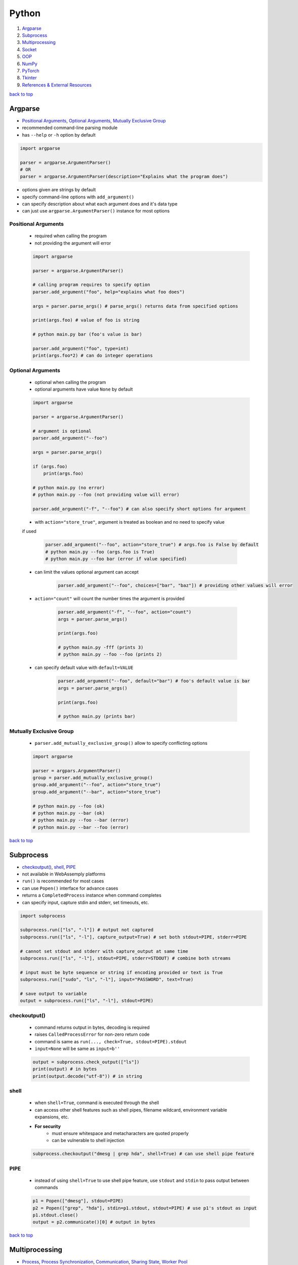 ======
Python
======

1. `Argparse`_
2. `Subprocess`_
3. `Multiprocessing`_
4. `Socket`_
5. `OOP`_
6. `NumPy`_
7. `PyTorch`_
8. `Tkinter`_
9. `References & External Resources`_

`back to top <#python>`_

Argparse
========

* `Positional Arguments`_, `Optional Arguments`_, `Mutually Exclusive Group`_
* recommended command-line parsing module
* has ``--help`` or ``-h`` option by default

.. code-block:: python

   import argparse
   
   parser = argparse.ArgumentParser()
   # OR
   parser = argparse.ArgumentParser(description="Explains what the program does")


* options given are strings by default
* specify command-line options with ``add_argument()``
* can specify description about what each argument does and it's data type
* can just use ``argparse.ArgumentParser()`` instance for most options

Positional Arguments
--------------------
    * required when calling the program
    * not providing the argument will error

    .. code-block:: python

       import argparse
   
       parser = argparse.ArgumentParser()
   
       # calling program requires to specify option
       parser.add_argument("foo", help="explains what foo does")
   
       args = parser.parse_args() # parse_args() returns data from specified options
   
       print(args.foo) # value of foo is string
   
       # python main.py bar (foo's value is bar)
   
       parser.add_argument("foo", type=int)
       print(args.foo*2) # can do integer operations



Optional Arguments
------------------
    * optional when calling the program
    * optional arguments have value ``None`` by default

    .. code-block:: python

       import argparse
   
       parser = argparse.ArgumentParser()
   
       # argument is optional
       parser.add_argument("--foo")
   
       args = parser.parse_args()
   
       if (args.foo)
           print(args.foo)
   
       # python main.py (no error)
       # python main.py --foo (not providing value will error)
   
       parser.add_argument("-f", "--foo") # can also specify short options for argument


    * with ``action="store_true"``, argument is treated as boolean and no need to specify value
    if used

        .. code-block:: python

           parser.add_argument("--foo", action="store_true") # args.foo is False by default
           # python main.py --foo (args.foo is True)
           # python main.py --foo bar (error if value specified)


    * can limit the values optional argument can accept

        .. code-block:: python

           parser.add_argument("--foo", choices=["bar", "baz"]) # providing other values will error


    * ``action="count"`` will count the number times the argument is provided

        .. code-block:: python

           parser.add_argument("-f", "--foo", action="count")
           args = parser.parse_args()
   
           print(args.foo)
   
           # python main.py -fff (prints 3)
           # python main.py --foo --foo (prints 2)


    * can specify default value with ``default=VALUE``

        .. code-block:: python

           parser.add_argument("--foo", default="bar") # foo's default value is bar
           args = parser.parse_args()
   
           print(args.foo)
   
           # python main.py (prints bar)



Mutually Exclusive Group
------------------------
    * ``parser.add_mutually_exclusive_group()`` allow to specify conflicting options

    .. code-block:: python

       import argparse
   
       parser = argpars.ArgumentParser()
       group = parser.add_mutually_exclusive_group()
       group.add_argument("--foo", action="store_true")
       group.add_argument("--bar", action="store_true")
   
       # python main.py --foo (ok)
       # python main.py --bar (ok)
       # python main.py --foo --bar (error)
       # python main.py --bar --foo (error)


`back to top <#python>`_

Subprocess
==========

* `checkoutput()`_, `shell`_, `PIPE`_
* not available in WebAssemply platforms
* ``run()`` is recommended for most cases
* can use ``Popen()`` interface for advance cases
* returns a ``CompletedProcess`` instance when command completes
* can specify input, capture stdin and stderr, set timeouts, etc.

.. code-block:: python

   import subprocess
   
   subprocess.run(["ls", "-l"]) # output not captured
   subprocess.run(["ls", "-l"], capture_output=True) # set both stdout=PIPE, stderr=PIPE
   
   # cannot set stdout and stderr with capture_output at same time
   subprocess.run(["ls", "-l"], stdout=PIPE, stderr=STDOUT) # combine both streams
   
   # input must be byte sequence or string if encoding provided or text is True
   subprocess.run(["sudo", "ls", "-l"], input="PASSWORD", text=True)
   
   # save output to variable
   output = subprocess.run(["ls", "-l"], stdout=PIPE)



checkoutput()
-------------
    * command returns output in bytes, decoding is required
    * raises ``CalledProcessError`` for non-zero return code
    * command is same as ``run(..., check=True, stdout=PIPE).stdout``
    * ``input=None`` will be same as ``input=b''``

    .. code-block:: python

       output = subprocess.check_output(["ls"])
       print(output) # in bytes
       print(output.decode("utf-8")) # in string



shell
-----
    * when ``shell=True``, command is executed through the shell
    * can access other shell features such as shell pipes, filename wildcard, environment
      variable expansions, etc.
    * **For security**
        - must ensure whitespace and metacharacters are quoted properly
        - can be vulnerable to shell injection

    .. code-block:: python

       subprocess.checkoutput("dmesg | grep hda", shell=True) # can use shell pipe feature



PIPE
----
    * instead of using ``shell=True`` to use shell pipe feature, use ``stdout`` and ``stdin`` to pass
      output between commands

    .. code-block:: python

       p1 = Popen(["dmesg"], stdout=PIPE)
       p2 = Popen(["grep", "hda"], stdin=p1.stdout, stdout=PIPE) # use p1's stdout as input
       p1.stdout.close()
       output = p2.communicate()[0] # output in bytes


`back to top <#python>`_

Multiprocessing
===============

* `Process`_, `Process Synchronization`_, `Communication`_, `Sharing State`_, `Worker Pool`_
* not available in WebAssemply platforms
* supports local and remote concurrency by using subprocesses instead of threads
* the package mostly replicates API of ``threading`` module

Process
-------
    * object created to spawn a process, multiple ``Process`` objects for multiple processes
    * ``start()`` is called after creating the object

    .. code-block:: python

       from multiprocessing import Process
   
       def f(x):
           print(x * x)
   
       if __name__ == "__main__":
           p1 = Process(target=f, args=(2,))
           p2 = Process(target=f, args=(2,))
   
           p1.start()
           p2.start()
   
           p1.join() # wait for p1 to finish
           p2.join() # wait for p2 to finish


    * three ways to start a process depending on the platform: spawn, fort, forkserver
    * ``spawn``
        - parent process starts fresh Python interpreter process
        - child only inherit necessary resources to run object's ``run()``
        - this method is slower than others
        - available on POSIX and Windows
        - default on Windows and macOS
    * ``fork``
        - parent uses ``os.fork()`` to fork Python interpreter
        - child process is identical to parent, all resources inherited
        - safely forking a multithreaded process is problematic
        - available on POSIX
        - default on POSIX except macOS
    * ``forkserver``
        - spawn server process, single threaded unless side-effects spawn threads
        - parent process request the server to fork a new process if needed
        - no unnecessary resources are inherited
        - available on POSX that support passing file descriptors over Unix pipes

    .. code-block:: python

       import multiprocessing as mp
   
       if __name__ == "__main__":
           mp.set_start_method('spawn') # should not be used more than once



Process Synchronization
-----------------------
    * can use lock to ensure only one process access resource at a time

    .. code-block:: python

       from multiprocessing import Process, Lock
   
       def f(lock, i):
           lock.acquire()
           try:
               print(i)
           finally:
               lock.release()
   
       if __name__ == "__main__":
           lock = Lock()
           for num in range(10):
               Process(target=f, args=(lock, num)).start()



Communication
-------------
    * **Queue**
        - near clone of ``queue.Queue``
        - thread and process safe

        .. code-block:: python

           from multiprocessing import Process, Queue
   
           def f(q):
               q.put("hello")
   
           if __name__ = "__main__":
               q = Queue()
               p = Process(target=f, args=(q,))
               p.start()
               print(q.get()) # print "hello"
               p.join()


    * **Pipe**
        - returns a pair of connection objects connected by duplex pipe
        - two connection objects returned represent two ends of the pipe
        - each connection object has ``send()``, ``recv()`` and other methods
        - data in pipe can be corrupted if two processes try to read or write to same pipe end
          at same time

        .. code-block:: python

           from multiprocessing import Process, Pipe
   
           def f(conn):
               conn.send("hello")
               conn.close()
   
           if __name__ = "__main__":
               parent_conn, child_conn = Pipe()
               p = Process(target=f, args=(child_conn,))
               p.start()
               print(parent_conn.recv()) # print "hello"
               p.join()



Sharing State
-------------
    * avoid shared state in concurrent programming if possible
    * **Share Memory**
        - can store data in a shared memory map using ``Value`` or ``Array``
        - shared objects are process and thread-safe
        - can also use ``multiprocessing.sharedctypes`` module

        .. code-block:: python

           from multiprocessing import Process, Value, Array
   
           def f(n, a):
               n.value = 2.0
               for i in range(len(a)):
                   a[i] = -a[i]
   
           if __name__ == "__main__":
               # 'd' and 'i' are typecodes
               num = Value('d', 0.0) # float
               arr = Array('i', range(10)) # integer
   
               p = Process(target=f, args=(num, arr))
               p.start()
               p.join()
   
               print(num.value)
               print(arr[:])


    * **Manager Object**
        - returned by ``Manager()`` and controls a server process
        - holds Python objects and allows other processes to manipulate them using proxies
        - support types list, dict, Namespace, Lock, RLock, Semaphore, BoundedSemaphore,
          Condition, Event, Barrier, Queue, Value and Array

        .. code-block:: python

           from multiprocessing import Process, Manager
   
           def f(d, l):
               d[1] = '1'
               d['2'] = 2
               l.reverse()
   
           if __name__ == "__main__":
               with Manager() as manager:
                   d = manager.dict()
                   l = manager.list(range(10))
   
                   p = Process(target=f, args=(d, l))
                   p.start()
                   p.join()



Worker Pool
-----------
    * ``Pool``, object to parallelize execution of function across multiple input values
    * distribute the input data across processes, data parallelism
    * has methods to offload tasks to the worker processes in different ways
    * methods of pool should only be used by the process which created it
    * require ``__main__`` module be importable by the children and some will not work in
      interactive interpreter

    .. code-block:: python

       from multiprocessing import Pool
   
       def f(x):
           return x * x
   
       if __name__ == "__main__":
           x = [1, 2, 3]
           with Pool(processes=5) as p:  # 5 worker processes
               print(p.map(f, x))  # [1, 4, 9]
   
               # print in arbitary order
               for i in p.imap_unordered(f, x):
                   print(i)
   
               # f(3) in async
               res = p.apply_async(f, (3,))  # runs in only one process
               print(res.get(timeout=1))  # 9
   
               res = p.apply_async(os.getpid, ())  # runs in only one process
               print(res.get(timeout=1))  # PID of the process
   
               # multiple aysnc may use more processes
               multiple = [p.apply_async(os.getpid, ()) for i in range(4)]
               print([res.get(timeout=1) for res in multiple])
   
               res = p.apply_async(time.sleep, (10,))
               try:
                   print(res.get(timeout=1))  # will get TimeoutError
               except TimeoutError:
                   print("multiprocessing.TimeoutError")
   
           print("Pool is closed now")


`back to top <#python>`_

Socket
======

* `Server`_, `Client`_
* provide access to BSD socket interface, which is available on most platforms
* not available in WebAssemply platforms

Server
------
    * usual workflow is socket->bind->listen->accept
    * ``socket.accept()``
        - return a pair (client_socket, client_address)
        - client_socket can be used to send and receive data
        - client_address is the address bound to the socket on the other end

    .. code-block:: python

       import socket
   
   
       def main():
           BACKLOG = 10
           HOST = "localhost"
           PORT = 8080
           # address family: a pair of (host, port) for AF_INET
           addr = (HOST, PORT)
   
           server_socket = socket.socket(socket.AF_INET, socket.SOCK_STREAM)
   
           # set socket to be reusable
           server_socket.setsockopt(socket.SOL_SOCKET, socket.SO_REUSEADDR, 1)
   
           server_socket.bind(addr)
   
           server_socket.listen(BACKLOG)
           print(f"Server listening on port {PORT}...")
   
           while True:
               (client_socket, client_addr) = server_socket.accept()
               print(f"Got connection from {client_addr}")
               buf = client_socket.recv(1024)
               if len(buf) > 0:
                   print(
                       f"Client {client_socket.fileno()} send: {buf.decode('utf-8')}")
               break
   
   
       if __name__ == "__main__":
           main()



Client
------
    * usual workflow is socket->connect->send

    .. code-block:: python

       import socket
   
   
       def main():
           HOST = "localhost"
           PORT = 8080
           # address family: a pair of (host, port) for AF_INET
           addr = (HOST, PORT)
   
           client_socket = socket.socket(socket.AF_INET, socket.SOCK_STREAM)
   
           client_socket.connect(addr)
           print(f"Connected to {HOST} on port {PORT}")
   
           client_socket.send(b"hello")
   
   
       if __name__ == "__main__":
           main()



`back to top <#python>`_

OOP
===

* `ABCs`_, `Protocols`_

ABCs
----
    * give more structure to types, and type hints do not need updates for new subclasses
    * can be difficult to combine classes from other libraries, and virtual subclasses need
      explicit registering

    .. code-block:: python

       from abc import ABC, abstractmethod
   
       class Animal(ABC):
           @abstractmethod
           def walk(self):
               pass
   
       class Duck(Animal):
           def walk(self):
               pass
   
       assert isinstance(Duck(), Animal)  # True



Protocols
---------
    * mainly designed to be used when type checking, also called structural subtyping or static
    duck typing
    * do not need to inherit or register, and easier than ABCs when combining libraries
    * need to decorate the protocol to make it runtime-checkable
    * ``runtime_checkable``
        - any object that adheres to the protocol becomes an instance of it at runtime
        - only checks the existence of protocol members, and names, but not signatures

    .. code-block:: python

       from typing import Protocol, runtime_checkable
   
       @runtime_checkable
       class Animal(Protocol):
           def walk(self):
               pass
   
       # implicitly considered to be a subtype of Animal
       class Duck():
           def walk(self):
               pass
   
       assert isinstance(Duck(), Animal)  # True, but TypeError without runtime_checkable


`back to top <#python>`_

NumPy
=====

* `NumPy Data Types`_, `Vectorization`_, `Broadcasting`_, `ndarray`_, `Strides`_
* `NumPy Arrays`_, `NumPy Random`_, `NumPy UFunc`_, `NumPy Source Code`_
* fundamental package for scientific computing
* provides multidimensional array object and routines for fast operations on arrays
* supports object-oriented approach

NumPy Data Types
----------------
    * **Scalar Types**
        - e.g. ``np.float64``, ``np.int32``
        - used to build data types, which are attached to NumPy arrays

        .. code-block:: python

           d = np.dtype(np.float32).newbyteorder('>')


    * all NumPy arrays have the same type of ndarray
    * **Array Scalars**
        - array scalar is a bridge between scalar numbers and NumPy arrays
        - each array scalar has its own type and an attached ``dtype``, e.g. x[0]

Vectorization
-------------
    * absence of any explicit looping in the code, but operates in optimized, pre-compiled C
      code
    * vectorized code is more concise and easier to read, more Pythonic code
    * fewer lines and fewer bugs, closer to standard mathematical notation

Broadcasting
------------
    * implicit element-by-element behaviour of operations
    * allows to combine arrays of different shapes sensibly
    * in NumPy, all operations broadcast
    * when combining two arrays of different shapes, shapes are matched from right to left
        - match when dimensions are equal, and one dimension is either None or 1
        - (5, 10) + (3, 5, 10) = (3, 5, 10)
        - (5, 10) + (6, 10) = cannot combine
        - (5, 10, 1) + (10, 5) = (5, 10, 5)

        .. code-block:: python

           x = np.zeros((3, 5))
           y = np.zeros((8,))
           print(x * y)    # error, cannot broadcast
   
           # change x to match y
           x = x.reshape((3, 5, 1))
           x = x[..., np.newaxis] # take all dimensions and add new axis at the end, same as above
           x = x[:, :, np.newaxis] # same as above
           print(x * y)    # (3, 5, 1) * (8) = (3, 5, 8)
   
           # or change y to match x
           y = y.reshape((8, 1, 1))
           y = y[..., np.newaxis, np.newaxis]
           y = y[:, np.newaxis, np.newaxis]
           print(x * y)    # (3, 5) * (8, 1, 1) = (8, 3, 5)


    * best to avoid ``:`` and ``...`` in broadcasting, as output shape is sometimes hard to predict
    * can also use broadcasting inside of indexing
        - takes the indexing arrays and broadcast them against one another
        - the result matrix contains coordinates that are used to index the NumPy array

        .. code-block:: python

           x = np.array([[1, 2], [3, 4]])
           ix0 = np.array([0, 0, 1, 1])
           ix1 = np.array([[1], [0]])
           coordinates = np.broadcast_arrays(ix0, ix1) # (1, 4) + (2, 1) = (2, 4), used to index x
           x = x[ix0, ix1] # x becomes (2, 4)



ndarray
-------
    * n-dimensional arrays of homogeneous data types
    * fixed size at creation, changing the size will create a new array and delete the original
    * exception: can have arrays of objects, thus allowing different sized elements
    * efficient mathematical operations, in compiled code, on large numbers of data
    * ``numpy.array`` is not same as Standard Python Library class ``array.array``
    * element-by-element operations are default mode

        .. code-block:: python

           # a, b, c are Python lists
           for i in range(len(a)):
               c.append(a[i] * b[i])   # inefficient when large
   
           # a, b, c are ndarray
           # vectorization and broadcasting
           c = a * b   # same as above, but at near-C speed


    * dimensions are called axes

        .. code-block:: python

           # one axis and length of 3
           [1, 2, 1]
   
           # 2 axes, first axis has length 2 and second axis has length 3
           [[1, 0, 0],
            [0, 1, 2]]


    * ``ndarray.ndim``: number of axes/dimensions of the array
    * ``ndarray.shape``: tuple of integers with size of the array in each dimension, e.g. shape
      n x m matrix is (n, m), length of the `shape` tuple is the number of axes, `ndim`
    * ``ndarray.size``: total number of elements, equal to the product of the elements of ``shape``
    * ``ndarray.dtype``: object describing type of elements, can specify ``dtype`` using Python types
      or NumPy types, e.g. `numpy.int32`, `numpy.int16`, `numpy.float64`
    * ``ndarray.itemsize``: size in bytes of each element, equal to ``ndarray.dtype.itemsize``,
      e.g. `float64` has `itemsize` of 8 bytes
    * ``ndarray.data``: buffer containing the actual elements, do not need to use normally

    .. code-block:: python

       import numpy as np
   
       a = np.arange(15).reshape(3, 5)
       print(a)
       print(a.shape)
       print(a.ndim)
       print(a.dtype.name)
       print(a.itemsize)
       print(a.size)
       print(type(a))



Strides
-------
    * data pointer: shows where in memory the data is stored
    * stride tells how many bytes to skip in memory to move forward in any single dimension of
      the array
    * e.g. strid(6, 2): need to skip 6 bytes to get to next row, and 2 bytes to the next column
    * strides allow NumPy to do operations without copying data
    * by only flipping the strides, the array can be transposed

        .. code-block:: python

           # dtype:uint8, stride(3, 1)
           arr = [[0, 1, 2],
                  [3, 4, 5],
                  [6, 7, 8]
                  ]
   
           # changing stride to (1, 3)
           arr = [[0, 3, 6],
                  [1, 4, 7],
                  [2, 5, 8]
                  ]



NumPy Arrays
------------
    * NumPy arrays are printed in similar way to nested lists
    * the last axis is printed from left to right
    * the second-to-last is printed from top to bottom
    * the rest are printed from top to bottom, with each slice separated from the next by
      an empty line
    * one-dimensional arrays are printed as rows, bi-dimensional as matrix and
      tri-dimensional as lists of matrices
    * if array is too large, central part is skipped, and only corners are printed
    * use ``np.set_printoptions(threshold=sys.maxsize)`` to print the entire array
    * **numpy.array()**
        - function to create array form python list or tuple
        - can transform sequences of sequences into 2-dimensional arrays, and so on
        - can specify type of array at creation time

        .. code-block:: python

           a = np.array([(1, 2, 3), (4, 5, 6)])
           b = np.array([(1, 2), (3, 4)], dtype=complex)


    * has several functions to create arrays with initial placeholder content to minimize the
      necessity of growing arrays, `dtype` is `float64` by default
    * **numpy.zeros()**
        - creates an array full of zeros
        - ``numpy.zeros_like``: return an array of zeros with same shape and type as given array

        .. code-block:: python

           a = np.zeros((2, 3))    # dtype float64
   
           b = np.zeros_like(a)    # b has shape of (2, 3)


    * **numpy.ones()**
        - creates an array full of ones
        - ``numpy.ones_like``: return an array of ones with same shape and type as given array

        .. code-block:: python

           a = np.ones((2, 3))    # dtype float64
   
           b = np.ones_like(a)    # b has shape of (2, 3)


    * **numpy.empty()**
        - creates an array with random initial content
        - depends on the state of memory
        - ``numpy.empty_like``: return an array with same shape and type as given array

        .. code-block:: python

           a = np.empty((2, 3), dtype=int)
   
           b = np.empty_like(a)    # b has shape of (2, 3)


    * **numpy.arange()**
        - analogous to Python ``range``, but returns an array
        - accepts float arguments, but number of elements obtained is unpredictable due to the
          finite floating point precision

        .. code-block:: python

           a = np.arange(10, 30, 5) # [10, 15, 20, 25]
           b = np.arange(0, 2, 0.6) # [0., 0.6, 1.2, 1.8]


    * **numpy.linspace()**
        - return evenly spaced numbers over a specified interval
        - better to use than ``numpy.arange`` with float arguments

        .. code-block:: python

           a = np.linspace(0, 2, 9)    # 9 numbers from 0 to 2
           b = np.linspace(0, 2 * np.pi, 100)  # useful to evaluate function at lots of points
           c = np.sin(b)


    * **numpy.fromfunction()**
        - create array by executing a function over each coordinate
        - array has a value fn(x, y, z) at coordinate (x, y, z)

        .. code-block:: python

           a = np.fromfunction(lambda i, j: i + j, shape=(2, 3))
           # [[0. 1. 2.]
           #  [1. 2. 3.]]


    * **numpy.fromfile()**
        - create array from data in a text or binary file

        .. code-block:: python

           import numpy as np
           import tempfile
   
           # Define a structured data type with nested structure for 'time' and a float for 'temp'
           dt = np.dtype([('time', [('min', np.int64), ('sec', np.int64)]), ('temp', float)])
   
           # Create a NumPy array of shape (1,) with the defined structured data type
           x = np.zeros((1,), dtype=dt)
   
           # Set values for the fields in the structured array
           x['time']['min'] = 10
           x['temp'] = 98.25
   
           fname = tempfile.mkstemp()[1]   # Create a temporary file and get the file path
           x.tofile(fname) # Write the structured array to the temporary file
   
           a = np.fromfile(fname, dtype=dt)
   
           # recommended way
           np.save(fname, x)   # save an array to a binary file in NumPy `.npy` format
           a = np.load(fname + ".npy")



NumPy Random
------------
    * ``numpy.random`` implements pseudo-random number generators
    * only designed for statistical modeling and simulation, not suitable for security or
      cryptographic purposes
    * create a generator with ``default_rng()`` and call various methods to get samples from
      different distributions
    * **Seeds**
        - with no seed provided, ``default_rng()`` will seed from non-deterministic data from OS
          and generate different numbers each time
        - seeds should be large positive integers of any size, use ``secrets.randbits()``

        .. code-block:: python

           import secrets
           rng = np.random.default_rng(secrets.randbits(128))
           num = rng.random()


    * **numpy.random.Generator.random**
        - return random floats between [0.0, 1.0)
        - has ``size`` parameter that accepts int or tuple of ints, (m * n * k) samples are
          drawn for (m, n, k) shape

        .. code-block:: python

           rng = np.random.default_rng()
           num = rng.random()
           arr1 = rng.random((5,))
           arr2 = rng.random((3, 2))


    * **numpy.random.Generator.normal**
        - draw random samples from normal distribution
        - ``loc`` (mean/centre of distribution), and ``scale`` (stand deviation, spread/width)
          parameters accept float or ``array_like`` of floats

        .. code-block:: python

           mu, sigma = 0, 0.1  # mean and standard deviation
           rng = np.random.default_rng()
           arr1 = rng.normal(mu, sigma, size=(1000,))
           arr2 = rng.normal(3, 2.5, size=(2, 4))



NumPy UFunc
-----------
    * vectorized functions that takes a fixed number of scalar inputs and produces a fixed
      number of scalar outputs
    * supports array broadcasting, type casting, and other standard features
    * **Output Type**
        - determined by input class with highest ``__array_priority__`` or by ``output`` parameter
        - ``__array_prepare__``: called before ufunc, provided context about the ufunc, pass the
          array to the ufunc after prepare
        - ``__array_wrap__``: called after execution of ufunc

    * can check type handling, e.g. ``np.add.types``
    * defined in ``_core/include/numpy/ufuncobject.h``

    .. code-block:: python

       def range_sum(a, b):
           return np.arange(a, b).sum()
   
       # frompyfunc() takes any Python function and turns it into ufunc
       rs = np.frompyfunc(range_sum, 2, 1)  # 2 inputs, 1 output
       x = np.array([[1, 2, 3, 4]])
       y = rs(x, x.T)
       print(y)



NumPy Source Code
-----------------
    * **numpy/\_core**
        - contains most of the C code base
        - code for multi-array, ufunc extensions
        - various support libraries such as npymath, npysort
        - public headers in include

    * numpy/lib: various tools on top of core
    * Python interface is pretty straightforward

    * **npymath**
        - C99 abstraction for cross platform math operations
        - implement fundamental IEEE 754-related features
        - half float implementation, C99 layer for functions, macros and constant definitions
    * **PyArrayObject**
        - every NumPy array has a corresponding ``PyArrayObject``
        - defined in ``numpy/ndarraytypes.h``
    * **PyArray_Descr**
        - contains instance-specific data of ``dtype``
        - one ``dtype`` object -> one ``PyArray_Descr`` instance
        - ``PyArrayDescr_Type``L extension type (singleton) which defines the ``dtype`` class
    * **PyArray\_Type**
        - of ``PyTypeObject``, which is a C-api to define new type extension
        - extension type (singleton) which defines the array behaviour
        - contains most of Python and C layering
        - understanding the data structure will help know which function will be called on the
          NumPy array
        - defined in ``multiarray/arrayobject.c``

`back to top <#python>`_

PyTorch
=======

* `Tensors`_, `PyTorch Basic Functions`_, `PyTorch Dataset`_, `nn Module`_, `Matrix Dot Product`_

Tensors
-------
    * specialised data structure similar to arrays and matrices, and NumPy's ndarrays
    * used to encode inputs, outputs, and parameters of a model
    * can run on GPU or other hardware accelerators, optimised for automatic differentiation
    * shape of the tensor, a tuple, determines the dimensionality
    * tensors are created on CPU by default, need to explicitly move tensors to GPU
    * copying large tensors across devices can be expensive

    .. code-block:: python

       data = [[1, 2], [3, 4]]
   
       t1 = torch.tensor(data)  # create tensor directly, auto infer datatype
   
       np_arr = np.array(data)
       t2 = torch.tensor(np_arr)  # create  tensor from ndarray
   
       # create tensor from another tensor
       t3 = torch.ones_like(t1)  # retain properties of argument tensor
   
       t4 = torch.rand_like(t1, dtype=torch.float)  # override datatype
   
       shape = (2, 3,)
       t5 = torch.ones(shape)
   
       if torch.cuda.is_available():
           t5 = tensor.to('cuda')


    * **Tensor Attributes**
        - describe the shape, datatype, and the device on which tensors are stored

        .. code-block:: python

           t = torch.ones((2, 3,))
           print(t.shape)  # (2, 3)
           print(t.dtype)  # float32
           print(t.device)  # cpu


    * **Tensor Operations**
        - over 100 operations available, each can be run on GPU
        - ``tensor[:, -1]``:  select last element along the second dimension
        - ``tensor[..., -1]``: ellipsis, to select last element along the last dimension, more
          flexible with higher-dimensional tensors
        - in matrix multiplication, ``t1 @ t2 != t2 @ t1``
        - can convert single-element tensor to Python numerical value
        - in-place operations: stores the result into the operand, denoted by _ suffix, save
          memory, but can be problematic when computing derivatives because of an immediate
          loss of history

        .. code-block:: python

           t1 = torch.ones((4, 4,))
           print(t1[0])  # first row
           print(t1[:, 0])  # first column
           print(t1[..., -1])  # first column
           t1[:, 1] = 0  # change values on second column to 0
           print(t1)
   
           t2 = torch.rand((4, 4))
           t3 = torch.cat([t1, t2], dim=1)  # concat t1 and t2 along 1st dimension
           print(t3)
   
           t4 = t1 @ t2  # matrix multiplication
           t4 = t1.matmul(t2)  # same as above
           print(t4)
   
           t5 = t1 * t2  # element-wise product
           t5 = t1.mul(t2)  # same as above
           print(t5)
   
           t6 = t1.sum()  # aggregate all values of tensor
           t6_item = t6.item()
           print(t6_item)
   
           t1.add_(5)  # changes t1
           print(t1)


    * tensors on CPU and NumPy arrays can share their underlying memory locations, changing one
      will change the other

        .. code-block:: python

           t1 = torch.ones(5)
           n1 = t1.numpy()  # convert tensor to NumPy array
           t1.add_(3)  # changes both t1 and n1
           print(n1)
   
           n2 = np.ones(5)
           t2 = torch.from_numpy(n2)  # convert NumPy array to tensor
           np.add(n2, 2, out=n2)  # changes both n2 and t2
           print(t2)



PyTorch Basic Functions
-----------------------
    * ``arange(start=0, end, step=1)``: return 1-D tensor of size (end-start)/step with values
      from [start, end)
    * ``cat(tensors, dim=0)``: concat tensors in given dimension, all tensors must be same shape
      or 1-D empty tensor with size 0
    * ``empty(size)``: return tensor filled with uninitialized data, size can be variable number
      of arguments or collection
    * ``empty_like(input)``: return uninitialized tensor with same size as input Tensor, same as
      ``empty(input.size(), dtype=input.dtype, layout=input.layout, device=input.device)``
    * ``exp(input)``: return tensor with exponential of elements of input tensor
    * ``eye(n)``: return 2-D tensor with ones on the diagonal and zeros elsewhere
    * ``linspace(start, end, steps)``: create 1-D tensor of size steps with values evenly spaced
      from start to end, [$start, start + \frac{end-start}{steps-1}, ..., end$]
    * ``logspace(start, end, steps, base=10.0)``: create 1-D tensor of size steps with values
      evenly spaced from $base^{start}$ to $base^{end}$,
      [$base^{start}, base^{(start+\frac{end-start}{steps-1})}, ..., base^{end}$]
    * ``masked_fill(mask, value)``: fills elements of self tensor with value where mask is True,
      out-of-place version, mask is boolean tensor
    * ``multinomial(input, num_samples)``: return a tensor where each row contains num_samples
      indices sampled from the multinomial, input is a tensor of probabilities
    * ``ones(size)``: return tensor filled with scalar 1, size can be variable number of
      arguments or collection
    * ``randint(low=0, high, size)``: return tensor with random ints uniformly between [low, high)
    * ``stack(tensors)``: concat tensors along a new dimension
    * ``tensor(data)``: create tensor with no autograd history by copying data, data can be a list,
      tuple or NumPy ndarray, scalar and other types
    * ``transpose(input, dim0, dim1)``: return transposed version of input tensor, dim0 and dim1
      are swapped
    * ``tril(input, diagonal=0)``: return lower triangular part, elements on and below diagonal,
      of 2-D tensor or batch of matrices
    * ``triu(input, diagonal=0)``: return upper triangular part, elements on and above diagonal,
      of 2-D tensor or batch of matrices
    * ``zeros(size)``: return tensor filled with scalar 0, size can be variable number of
      arguments or collection

PyTorch Dataset
---------------
    * decouple dataset code from model training code for readability and modularity
    * PyTorch provides two data primitives to use pre-loaded and own datasets
    * has functions specific to particular data that can be used to prototype and benchmark
      models
    * ``utils.data.Dataset``: stores samples and labels, retrieves one sample at a time
    * ``utils.data.DataLoader``: wraps an iterable around ``Dataset``, can reshuffle data at every
      epoch to reduce model overfitting

    .. code-block:: python

       from torch.utils.data import DataLoader
       from torchvision import datasets
       from torchvision.transforms import ToTensor
   
       train_data = datasets.FashionMNIST(
           root='data',  # path of stored data
           train=True,  # training or test dataset
           download=True,  # download if not available at root
           transform=ToTensor()  # feature and label transformation
       )
   
       test_data = datasets.FashionMNIST(
           root='data',
           train=False,
           download=True,
           transform=ToTensor()
       )
   
       train_dataloader = DataLoader(train_data, batch_size=64, shuffle=True)
       test_dataloader = DataLoader(test_data, batch_size=64, shuffle=True)
       train_features, train_labels = next(iter(train_dataloader))
       print(f"Feature batch shape: {train_features.shape}")
       print(f"Labels batch shape: {train_labels.shape}")
       img = train_features[0].squeeze()
       label = train_labels[0]
       print(f"Image: {img}")
       print(f"Label: {label}")


    * **Image Datasets**
    * **Text Datasets**
    * **Audio Datasets**
    * **Custom Datasets**
        - must implement ``__init__()``, ``__len__()``, and ``__getitem__()``

        .. code-block:: python

           from torchvision.io import read_image
           import os
           import pandas as pd
   
           class CustomImageDataset(Dataset):
               def __init__(self, annotations_file, img_dir, transform=None,
                            target_transform=None):
                   self.img_labels = pd.read_csv(annotations_file)
                   self.img_dir = img_dir
                   self.transform = transform
                   self.target_transform = target_transform
   
               def __len__(self):
                   return len(self.img_labels)
   
               def __getitem__(self, idx):
                   img_path = os.path.join(self.img_dir, self.img_labels.iloc[idx, 0])
                   image = read_image(img_path)
                   label = self.img_labels.iloc[idx, 1]
                   if self.transform:
                       image = self.transform(image)
                   if self.target_transform:
                       image = self.target_transform(label)
                   return image, label



nn Module
---------
    * module to train and build neural network layers such as input, hidden, and output
    * **Softmax**
        - $Softmax(x_i) = \frac{exp(x_i)}{\Sigma_jexp(x_j)}$
    * ``Linear(in_features, out_features, bias=True)``: apply linear transformation to incoming
      data
    * ``functional.softmax(input, dim=None)``: apply softmax function to all slices along dim,
      and will rescale so that elements lie in the range [0, 1] and sum to 1
    * **model.train()**
        - model learns from the data, and weights and biases are updated as training goes on
        - some layers, such as dropout and batch normalisation operate differently
        - ``dropout``: active during training, dropout random neurons not to overfit, helps the
          model learn better with noise present
    * **model.eval()**
        - use the entire network to see how well it performs
        - some layers, such as dropout and batch normalisation operate differently
        - ``dropout``: inactive during evaluation
    * **functional.relu()**
        - applies element-wise ReLU, [0, $\inf$]
        - if number is <= 0, returns 0, return same number otherwise
        - offers non-linearity to linear network
    * **functional.sigmoid()**
        - applies element-wise sigmoid, (0, 1)
        - $Sigmoid(x) = \frac{1}{1 + exp(-x)}$
    * **functional.tanh()**
        - applies element-wise tanh, (-1, 1)
        - $tanh(x) = \frac{exp(x)-exp(-x)}{exp(x)+exp(-x)}$
    * **nn.Sequential()**
        - one block depends on another to complete synchronously
    * **nn.ModuleList()**
        - does not run sequentially
        - each layer or head is isolated and gets its own unique perspective
        - parallelism in a model isn't due to ``ModuleList()``, instead the computations are
          structured to take advantage of the GPU

Matrix Dot Product
------------------
    * number of rows of first matrix must be equal to the number of columns of the second

        .. code-block:: python

           a = torch.tensor([[1, 2],
                             [3, 4],
                             [5, 6]])
           print(a.shape)  # (3, 2)
           b = torch.tensor([[7, 8, 9],
                             [10, 11, 12]])
           print(b.shape)  # (2, 3)
   
           c = a @ b
           print(c.shape)  # (3, 3)
   
           c = torch.matmul(b, a) # same as using @
           print(c.shape)  # (2, 2)


    * cannot multiply tensors of different ``dtype``

        .. code-block:: python

           x = torch.randint(1, (3, 2))
           y = torch.rand(2, 3)
           print(x @ y)    # error
   
           x = torch.randint(1, (3, 2)).float()
           print(x @ y)    # ok


`back to top <#python>`_

Tkinter
=======

* `Frame`_, `Widgets`_, `Event Loop`_, `Example Tkinter Code`_
* works cross-platform
* do not need to implement redrawing, parsing and dispatching events, hit detection or handling
  events on each widget
* no complex code for widgets, only need to attach them to variables
* always encapsulate the main code rather than putting into global variable space

Frame
-----
    * main application window is not part of newer themed widgets, and its background color
      doesn't match the themed widgets
    * using a themed frame widget to hold content ensures that the background is correct

    .. code-block:: python

       mainframe = ttk.Frame(root, padding="3 3 12 12")
       # place the frame inside main application window
       mainframe.grid(column=0, row=0, sticky=(N, W, E, S))
       # expand frame to fill extra space when window resizes
       root.columnconfigure(0, weight=1)
       root.rowconfigure(0, weight=1)



Widgets
-------
    * need to specify a parent when creating widget
    * parent is passed as the first parameter when instantiating a widget object
    * can provide options such as ``width`` and ``textvariable``, which must be instance of
      ``StringVar`` class
    * widgets do not auto appear on screen, must be placed in appropriate column and row
    * ``sticky`` describes how the widget should line up within the grid cell, using compass
      directions

    .. code-block:: python

       username = StringVar()
       username_entry = ttk.Entry(mainframe, width=7, textvariable=username)
       username_entry.grid(column=2, row=1, sticky=(W, E))
       ttk.Label(mainframe, text="Username").grid(column=1, row=1, sticky=W)
       ttk.Button(mainframe, text="Register", command=register).grid(
           column=2, row=8, sticky=W)



Event Loop
----------
    * necessary for everything to appear onscreen

    .. code-block:: python

       root.mainloop()



Example Tkinter Code
--------------------

    .. code-block:: python

       from tkinter import *
       from tkinter import ttk
   
   
       class HelloWorld:
           def __init__(self, root: Tk):
               root.title("Hello World")
   
               mainframe = ttk.Frame(root, padding="3 3 12 12")
               # place the frame inside main application window
               mainframe.grid(column=0, row=0, sticky=(N, W, E, S))
               # expand frame to fill extra space when window resizes
               root.columnconfigure(0, weight=1)
               root.rowconfigure(0, weight=1)
   
               ttk.Label(mainframe, text="Hello").grid(column=1, row=1, sticky=(W, E))
   
               self.world = StringVar()
               ttk.Label(mainframe, textvariable=self.world).grid(
                   column=2, row=1, sticky=(W, E))
   
               ttk.Button(mainframe, text="Say world", command=self.hello_world).grid(
                   column=1, row=2, sticky=W)
   
               for child in mainframe.winfo_children():
                   child.grid_configure(padx=5, pady=5)
   
           def hello_world(self):
               self.world.set("world")
   
   
       root = Tk()
       HelloWorld(root)
       root.mainloop()


`back to top <#python>`_

References & External Resources
===============================

* EuroPython Conference. (2022). Protocols in Python: Why You Need Them - presented by Rogier
  van der Geer. Available at: https://youtu.be/Lddegb2ToNY?si=xYzoKf0NNlDVozzS
* EuroPython Conference. (2022). What happens when you import a module? - presented by Reuven
  M. Lerner. Available at: https://youtu.be/Aty6rJIvpfU?si=AnpdXpURoVXYx-EP

`back to top <#python>`_
